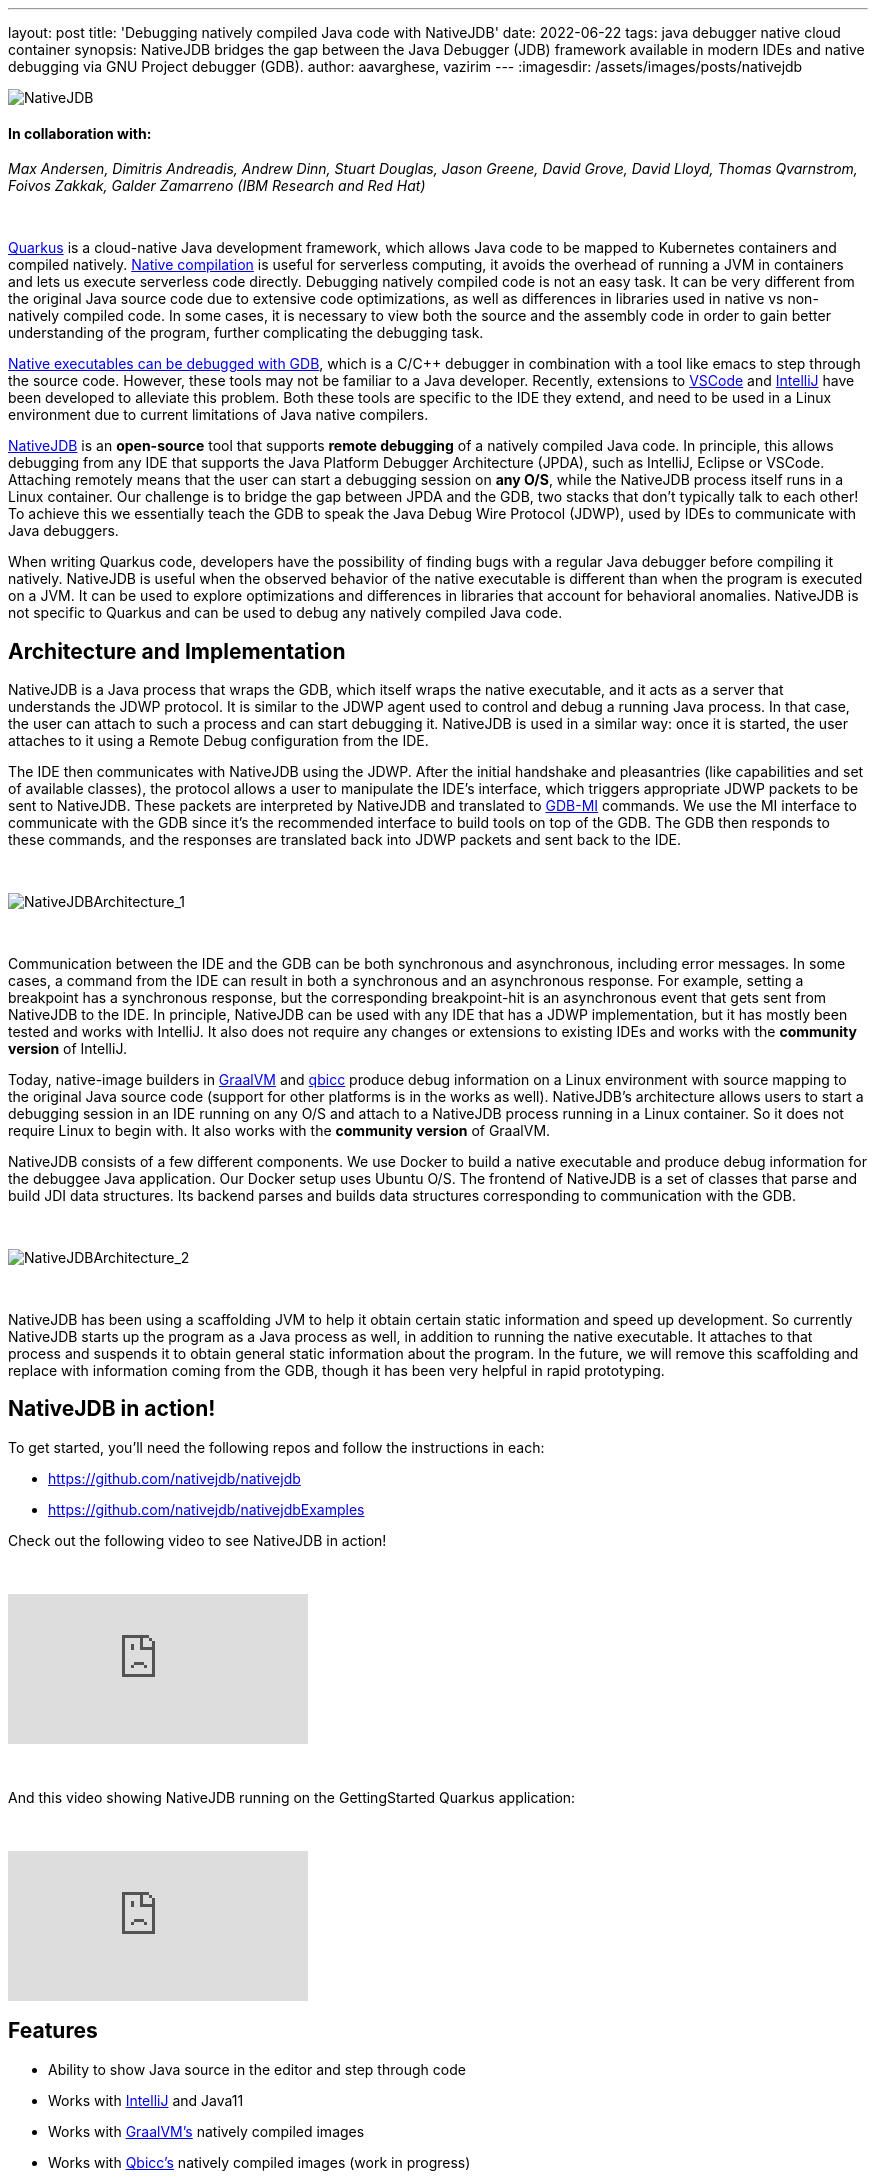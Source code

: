 ---
layout: post
title: 'Debugging natively compiled Java code with NativeJDB'
date: 2022-06-22
tags: java debugger native cloud container 
synopsis: NativeJDB bridges the gap between the Java Debugger (JDB) framework available in modern IDEs and native debugging via GNU Project debugger (GDB).
author: aavarghese, vazirim
---
:imagesdir: /assets/images/posts/nativejdb

image::nativejdb.png[alt=NativeJDB]

==== In collaboration with:


_Max Andersen, Dimitris Andreadis, Andrew Dinn, Stuart Douglas, Jason Greene, David Grove, David Lloyd, Thomas Qvarnstrom, Foivos Zakkak, Galder Zamarreno (IBM Research and Red Hat)_


{empty} +


https://quarkus.io/[Quarkus] is a cloud-native Java development framework, which allows Java code to be mapped to Kubernetes containers and compiled natively. https://www.graalvm.org/22.1/reference-manual/native-image/[Native compilation] is useful for serverless computing, it avoids the overhead of running a JVM in containers and lets us execute serverless code directly. Debugging natively compiled code is not an easy task. It can be very different from the original Java source code due to extensive code optimizations, as well as differences in libraries used in native vs non-natively compiled code. In some cases, it is necessary to view both the source and the assembly code in order to gain better understanding of the program, further complicating the debugging task. 


https://developers.redhat.com/blog/2020/06/25/debugging-graalvm-native-images-using-gdb[Native executables can be debugged with GDB], which is a C/C++ debugger in combination with a tool like emacs to step through the source code. However, these tools may not be familiar to a Java developer. Recently, extensions to https://marketplace.visualstudio.com/items?itemName=oracle-labs-graalvm.graalvm[VSCode] and https://plugins.jetbrains.com/plugin/19237-graalvm-native-debugger[IntelliJ] have been developed to alleviate this problem. Both these tools are specific to the IDE they extend, and need to be used in a Linux environment due to current limitations of Java native compilers. 


https://github.com/nativejdb/[NativeJDB] is an *open-source* tool that supports *remote debugging* of a natively compiled Java code. In principle, this allows debugging from any IDE that supports the Java Platform Debugger Architecture (JPDA), such as IntelliJ, Eclipse or VSCode. Attaching remotely means that the user can start a debugging session on *any O/S*, while the NativeJDB process itself runs in a Linux container. Our challenge is to bridge the gap between JPDA and the GDB, two stacks that don't typically talk to each other! To achieve this we essentially teach the GDB to speak the Java Debug Wire Protocol (JDWP), used by IDEs to communicate with Java debuggers.


When writing Quarkus code, developers have the possibility of finding bugs with a regular Java debugger before compiling it natively. NativeJDB is useful when the observed behavior of the native executable is different than when the program is executed on a JVM. It can be used to explore optimizations and differences in libraries that account for behavioral anomalies. NativeJDB is not specific to Quarkus and can be used to debug any natively compiled Java code.


[#architecture]
== Architecture and Implementation


NativeJDB is a Java process that wraps the GDB, which itself wraps the native executable, and it acts as a server that understands the JDWP protocol. It is similar to the JDWP agent used to control and debug a running Java process. In that case, the user can attach to such a process and can start debugging it. NativeJDB is used in a similar way: once it is started, the user attaches to it using a Remote Debug configuration from the IDE.


The IDE then communicates with NativeJDB using the JDWP. After the initial handshake and pleasantries (like capabilities and set of available classes), the protocol allows a user to manipulate the IDE's interface, which triggers appropriate JDWP packets to be sent to NativeJDB. These packets are interpreted by NativeJDB and translated to https://ftp.gnu.org/old-gnu/Manuals/gdb/html_chapter/gdb_22.html[GDB-MI] commands. We use the MI interface to communicate with the GDB since it's the recommended interface to build tools on top of the GDB. The GDB then responds to these commands, and the responses are translated back into JDWP packets and sent back to the IDE.


{empty} +


image::nativejdbarch_1.png[alt=NativeJDBArchitecture_1]


{empty} +


Communication between the IDE and the GDB can be both synchronous and asynchronous, including error messages. In some cases, a command from the IDE can result in both a synchronous and an asynchronous response. For example, setting a breakpoint has a synchronous response, but the corresponding breakpoint-hit is an asynchronous event that gets sent from NativeJDB to the IDE. In principle, NativeJDB can be used with any IDE that has a JDWP implementation, but it has mostly been tested and works with IntelliJ. It also does not require any changes or extensions to existing IDEs and works with the *community version* of IntelliJ.


Today, native-image builders in https://www.graalvm.org/[GraalVM] and https://github.com/qbicc[qbicc] produce debug information on a Linux environment with source mapping to the original Java source code (support for other platforms is in the works as well). NativeJDB's architecture allows users to start a debugging session in an IDE running on any O/S and attach to a NativeJDB process running in a Linux container. So it does not require Linux to begin with. It also works with the *community version* of GraalVM.


NativeJDB consists of a few different components. We use Docker to build a native executable and produce debug information for the debuggee Java application. Our Docker setup uses Ubuntu O/S. The frontend of NativeJDB is a set of classes that parse and build JDI data structures. Its backend parses and builds data structures corresponding to communication with the GDB.


{empty} +


image::nativejdbarch_2.png[alt=NativeJDBArchitecture_2]


{empty} +


NativeJDB has been using a scaffolding JVM to help it obtain certain static information and speed up development. So currently NativeJDB starts up the program as a Java process as well, in addition to running the native executable. It attaches to that process and suspends it to obtain general static information about the program. In the future, we will remove this scaffolding and replace with information coming from the GDB, though it has been very helpful in rapid prototyping.


[#nativejdbinaction]
== NativeJDB in action!


To get started, you'll need the following repos and follow the instructions in each:


* https://github.com/nativejdb/nativejdb
* https://github.com/nativejdb/nativejdbExamples


Check out the following video to see NativeJDB in action!


{empty} +


video::LhTR_ECSaAo[youtube]


{empty} +


And this video showing NativeJDB running on the GettingStarted Quarkus application:


{empty} +


video::_9ejxCtRAdg[youtube]


[#features]
== Features

* Ability to show Java source in the editor and step through code
* Works with https://www.jrebel.com/blog/best-java-ide[IntelliJ] and Java11
* Works with https://www.graalvm.org/[GraalVM’s] natively compiled images
* Works with https://github.com/qbicc/qbicc[Qbicc’s] natively compiled images (work in progress)
* Debugging features using the IDE’s Debug Console itself:

** Suspend / Resume
** Set Breakpoints (Insert/Enable)
** Clear Breakpoints (Delete/Disable)
** Step Over / Step Into / Step Return (work in progress)
** Stack Frames information in IDE debugger pane
** Variables (Local + Static) values (work in progress)
** View of assembly code within a stack frame (work in progress)
** Multi-threading & thread info


NativeJDB does not support hot code replace. Also, very short running programs currently need a Thread.sleep(). This is due to the fact that NativeJDB today uses a scaffolding VM, and needs a little time to attach and suspend it. This problem will disappear when we get rid of the scaffolding in the future. There is also a known issue of breakpoints working only once in loops under some conditions (related to https://github.com/oracle/graal/issues/4379[this] graalvm issue), and the step operation sometimes continues instead.


[#conclusion]
== Conclusion


Through this blog, we have showcased a new debugging tool called NativeJDB that allows users to remotely attach and debug a natively compiled Java code.


We look forward to getting feedback from you!


[#references]
== References

* https://quarkus.io/guides/building-native-image#debugging-native-executable[]
* https://docs.oracle.com/en/java/javase/11/docs/specs/jdwp/jdwp-protocol.html[]
* https://sourceware.org/gdb/onlinedocs/gdb/GDB_002fMI.html[]
